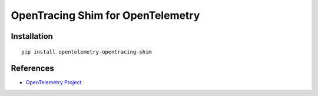 OpenTracing Shim for OpenTelemetry
============================================================================

|pypi|

.. |pypi| image:: https://badge.fury.io/py/opentelemetry-opentracing-shim.svg
   :target: https://pypi.org/project/opentelemetry-opentracing-shim/

Installation
------------

::

    pip install opentelemetry-opentracing-shim

References
----------

* `OpenTelemetry Project <https://opentelemetry.io/>`_
